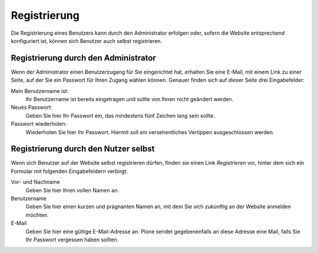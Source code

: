 Registrierung
=============

Die Registrierung eines Benutzers kann durch den Administrator erfolgen oder, sofern die Website entsprechend konfiguriert ist, können sich Benutzer auch selbst registrieren.

Registrierung durch den Administrator
-------------------------------------

Wenn der Administrator einen Benutzerzugang für Sie eingerichtet hat, erhalten Sie eine E-Mail, mit einem Link zu einer Seite, auf der Sie ein Passwort für Ihren Zugang wählen können. Genauer finden sich auf dieser Seite drei Eingabefelder:

Mein Benutzername ist:
 Ihr Benutzername ist bereits eingetragen und sollte von Ihnen nicht geändert werden.
Neues Passwort:
 Geben Sie hier Ihr Passwort ein, das mindestens fünf Zeichen lang sein sollte.
Passwort wiederholen:
 Wiederholen Sie hier Ihr Passwort. Hiermit soll ein versehentliches Vertippen ausgeschlossen werden.

Registrierung durch den Nutzer selbst
-------------------------------------

Wenn sich Benutzer auf der Website selbst registrieren dürfen, finden sie einen Link *Registrieren* vor, hinter dem sich ein Formular mit folgenden Eingabefeldern verbirgt:

Vor- und Nachname
 Geben Sie hier Ihren vollen Namen an.
Benutzername
 Geben Sie hier einen kurzen und prägnanten Namen an, mit dem Sie sich zukünftig an der Website anmelden möchten.
E-Mail
 Geben Sie hier eine gültige E-Mail-Adresse an. Plone sendet gegebenenfalls an diese Adresse eine Mail, falls Sie Ihr Passwort vergessen haben sollten.

